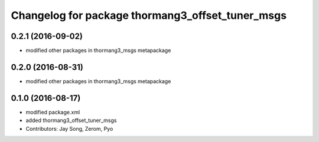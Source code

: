 ^^^^^^^^^^^^^^^^^^^^^^^^^^^^^^^^^^^^^^^^^^^^^^^^^
Changelog for package thormang3_offset_tuner_msgs
^^^^^^^^^^^^^^^^^^^^^^^^^^^^^^^^^^^^^^^^^^^^^^^^^

0.2.1 (2016-09-02)
-----------
* modified other packages in thormang3_msgs metapackage

0.2.0 (2016-08-31)
-----------
* modified other packages in thormang3_msgs metapackage

0.1.0 (2016-08-17)
-----------
* modified package.xml
* added thormang3_offset_tuner_msgs
* Contributors: Jay Song, Zerom, Pyo
